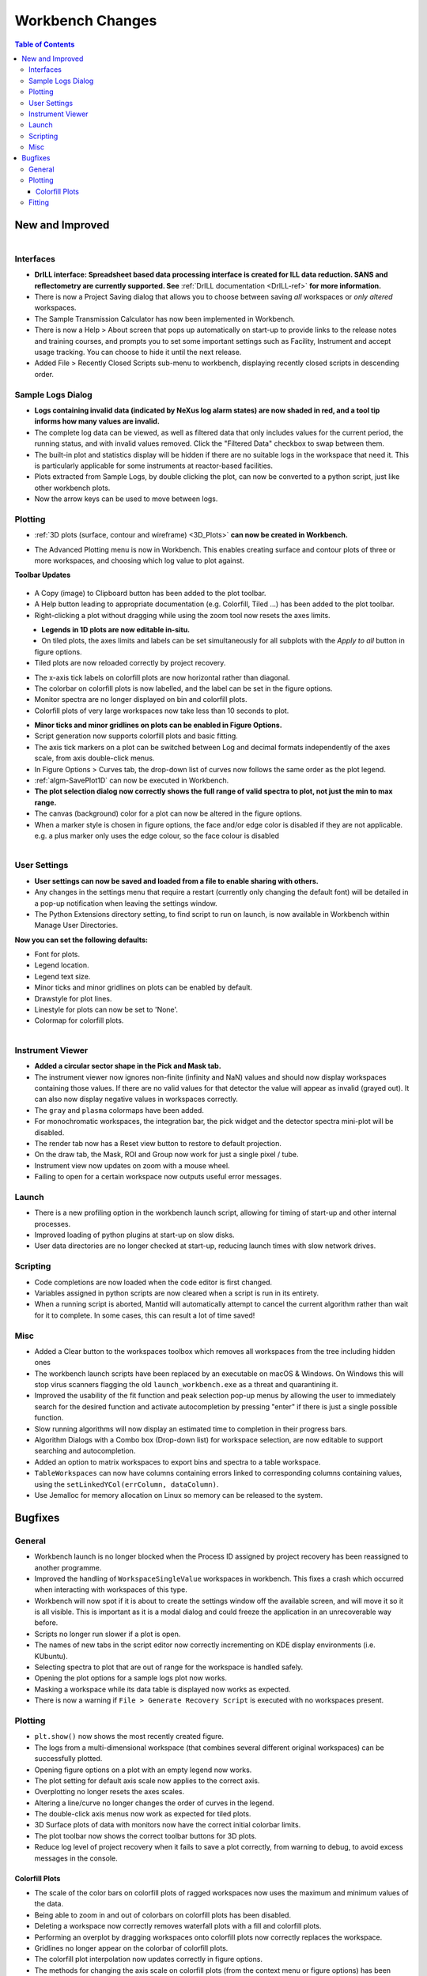 =================
Workbench Changes
=================

.. contents:: Table of Contents
   :local:



New and Improved
----------------

.. figure:: ../../images/drill_release.png
   :align: right
   :width: 550px

Interfaces
##########

- **DrILL interface: Spreadsheet based data processing interface is created for ILL data reduction. 
  SANS and reflectometry are currently supported. See** :ref:`DrILL documentation <DrILL-ref>`
  **for more information.**
- There is now a Project Saving dialog that allows you to choose between saving *all* workspaces or *only altered* workspaces.
- The Sample Transmission Calculator has now been implemented in Workbench.
- There is now a Help > About screen that pops up automatically on start-up to provide links to the release notes and training courses, and prompts you to set some important settings such as Facility, Instrument and accept usage tracking. You can choose to hide it until the next release.
- Added File > Recently Closed Scripts sub-menu to workbench, displaying recently closed scripts in descending order.



Sample Logs Dialog
##################

.. figure:: ../../images/wb_invalid_log_shading.png
   :align: right

- **Logs containing invalid data (indicated by NeXus log alarm states) are now shaded in red, and a tool tip informs how many values are invalid.**
- The complete log data can be viewed, as well as filtered data that only includes values for the current period, the running status, and with invalid values removed.  Click the "Filtered Data" checkbox to swap between them.
- The built-in plot and statistics display will be hidden if there are no suitable logs in the workspace that need it.  This is particularly applicable for some instruments at reactor-based facilities.
- Plots extracted from Sample Logs, by double clicking the plot, can now be converted to a python script, just like other workbench plots.
- Now the arrow keys can be used to move between logs.

Plotting
########

- :ref:`3D plots (surface, contour and wireframe) <3D_Plots>` **can now be created in Workbench.**

.. plot::

    # import mantid algorithms, numpy and matplotlib
    from mantid.simpleapi import *
    import matplotlib.pyplot as plt
    import numpy as np

    # Load the data and extract the region of interest
    data=Load('164198.nxs')
    data=ExtractSpectra(data, XMin=470, XMax=490, StartWorkspaceIndex=199, EndWorkspaceIndex=209)

    '''2D Plotting - Colorfill and Contour'''

    # Get a figure and axes for 
    figC,axC = plt.subplots(ncols=2, subplot_kw={'projection':'mantid'}, figsize = (6,4))

    # Plot the data as a 2D colorfill: IMPORTANT to set origin to lower
    c=axC[0].imshow(data,cmap='jet', aspect='auto', origin = 'lower')

    # Change the title
    axC[0].set_title("Colorfill")

    # Plot the data as a 2D colorfill: IMPORTANT to set origin to lower
    c=axC[1].imshow(data,cmap='jet', aspect='auto', origin = 'lower')

    # Overlay Contour lines
    axC[1].contour(data, levels=np.linspace(0, 10000, 7), colors='white', alpha=0.5)

    # Change the title
    axC[1].set_title("Contour")

    # Add a Colorbar with a label
    cbar=figC.colorbar(c)
    cbar.set_label('Counts ($\mu s$)$^{-1}$')

    '''3D Plotting - Surface and Wireframe'''

    # Get a different set of figure and axes with 3 subplots for 3D plotting
    fig3d,ax3d = plt.subplots(ncols=2, subplot_kw={'projection':'mantid3d'}, figsize = (8,3))

    # 3D plot the data, and choose colormaps and colors
    ax3d[0].plot_surface(data, cmap='summer')
    ax3d[1].plot_wireframe(data, color='darkmagenta')

    # Add titles to the 3D plots
    ax3d[0].set_title("Surface")
    ax3d[1].set_title("Wireframe")

    #plt.show()# uncomment to show the plots

- The Advanced Plotting menu is now in Workbench. This enables creating surface and contour plots of three or more workspaces, and choosing which log value to plot against.


**Toolbar Updates**

.. figure:: ../../images/PlotToolbar.png


- A Copy (image) to Clipboard button has been added to the plot toolbar.
- A Help button leading to appropriate documentation (e.g. Colorfill, Tiled ...) has been added to the plot toolbar.
- Right-clicking a plot without dragging while using the zoom tool now resets the axes limits.

.. figure:: ../../images/EditLegend.png
   :align: left
   :width: 300px


- **Legends in 1D plots are now editable in-situ.**
- On tiled plots, the axes limits and labels can be set simultaneously for all subplots with the `Apply to all` button in figure options.
- Tiled plots are now reloaded correctly by project recovery.


.. figure:: ../../images/MinorTicks.png
   :align: right
   :width: 300px


- The x-axis tick labels on colorfill plots are now horizontal rather than diagonal.
- The colorbar on colorfill plots is now labelled, and the label can be set in the figure options.
- Monitor spectra are no longer displayed on bin and colorfill plots.
- Colorfill plots of very large workspaces now take less than 10 seconds to plot.

.. figure:: ../../images/Plot1DSelectionDialog5-1.png
   :align: right
   :width: 300 px


- **Minor ticks and minor gridlines on plots can be enabled in Figure Options.**
- Script generation now supports colorfill plots and basic fitting.


- The axis tick markers on a plot can be switched between Log and decimal formats independently of the axes scale, from axis double-click menus.


- In Figure Options > Curves tab, the drop-down list of curves now follows the same order as the plot legend.
- :ref:`algm-SavePlot1D` can now be executed in Workbench.
- **The plot selection dialog now correctly shows the full range of valid spectra to plot, not just the min to max range.**
- The canvas (background) color for a plot can now be altered in the figure options.
- When a marker style is chosen in figure options, the face and/or edge color is disabled if they are not applicable. e.g. a plus marker only uses the edge colour, so the face colour is disabled

.. figure:: ../../images/Save_settings_to_file.png
   :align: right


User Settings
#############

- **User settings can now be saved and loaded from a file to enable sharing with others.**
- Any changes in the settings menu that require a restart (currently only changing the default font) will be detailed in
  a pop-up notification when leaving the settings window.
- The Python Extensions directory setting, to find script to run on launch, is now available in Workbench within Manage User Directories.

**Now you can set the following defaults:**

- Font for plots.
- Legend location.
- Legend text size.
- Minor ticks and minor gridlines on plots can be enabled by default.
- Drawstyle for plot lines.
- Linestyle for plots can now be set to 'None'.
- Colormap for colorfill plots.



.. figure:: ../../images/instrument_view_sector.png
   :align: right
   :width: 400px

Instrument Viewer
#################

- **Added a circular sector shape in the Pick and Mask tab.**
- The instrument viewer now ignores non-finite (infinity and NaN) values and should now display workspaces containing those values.
  If there are no valid values for that detector the value will appear as invalid (grayed out).
  It can also now display negative values in workspaces correctly.
- The ``gray`` and ``plasma`` colormaps have been added.
- For monochromatic workspaces, the integration bar, the pick widget and the detector spectra mini-plot will be disabled.
- The render tab now has a Reset view button to restore to default projection.
- On the draw tab, the Mask, ROI and Group now work for just a single pixel / tube.
- Instrument view now updates on zoom with a mouse wheel.
- Failing to open for a certain workspace now outputs useful error messages.


Launch
######
- There is a new profiling option in the workbench launch script, allowing for timing of start-up and other internal processes.
- Improved loading of python plugins at start-up on slow disks.
- User data directories are no longer checked at start-up, reducing launch times with slow network drives.


Scripting
#########

- Code completions are now loaded when the code editor is first changed.
- Variables assigned in python scripts are now cleared when a script is run in its entirety.
- When a running script is aborted, Mantid will automatically attempt to cancel the current algorithm rather than wait for it to complete. In some cases, this can result a lot of time saved!


Misc
####

- Added a Clear button to the workspaces toolbox which removes all workspaces from the tree including hidden ones
- The workbench launch scripts have been replaced by an executable on macOS & Windows. On Windows this will stop virus scanners
  flagging the old ``launch_workbench.exe`` as a threat and quarantining it.
- Improved the usability of the fit function and peak selection pop-up menus by allowing the user to immediately search for the desired function and activate autocompletion by pressing "enter" if there is just a single possible function.
- Slow running algorithms will now display an estimated time to completion in their progress bars.
- Algorithm Dialogs with a Combo box (Drop-down list) for workspace selection, are now editable to support searching and autocompletion.
- Added an option to matrix workspaces to export bins and spectra to a table workspace.
- ``TableWorkspaces`` can now have columns containing errors linked to corresponding columns containing values, using the ``setLinkedYCol(errColumn, dataColumn)``.
- Use Jemalloc for memory allocation on Linux so memory can be released to the system.


Bugfixes
--------

General
#######

- Workbench launch is no longer blocked when the Process ID assigned by project recovery has been reassigned to another programme.
- Improved the handling of ``WorkspaceSingleValue`` workspaces in workbench. This fixes a crash which occurred when interacting with workspaces of this type.
- Workbench will now spot if it is about to create the settings window off the available screen, and will move it so it is all visible. This is important as it is a modal dialog and could freeze the application in an unrecoverable way before.

- Scripts no longer run slower if a plot is open.
- The names of new tabs in the script editor now correctly incrementing on KDE display environments (i.e. KUbuntu).

- Selecting spectra to plot that are out of range for the workspace is handled safely.
- Opening the plot options for a sample logs plot now works.
- Masking a workspace while its data table is displayed now works as expected.
- There is now a warning if ``File > Generate Recovery Script`` is executed with no workspaces present.

Plotting
########

- ``plt.show()`` now shows the most recently created figure.
- The logs from a multi-dimensional workspace (that combines several different original workspaces) can be successfully plotted.
- Opening figure options on a plot with an empty legend now works.
- The plot setting for default axis scale now applies to the correct axis.
- Overplotting no longer resets the axes scales.
- Altering a line/curve no longer changes the order of curves in the legend.
- The double-click axis menus now work as expected for tiled plots.
- 3D Surface plots of data with monitors now have the correct initial colorbar limits.
- The plot toolbar now shows the correct toolbar buttons for 3D plots.
- Reduce log level of project recovery when it fails to save a plot correctly, from warning to debug, to avoid excess messages in the console.

Colorfill Plots
^^^^^^^^^^^^^^^

- The scale of the color bars on colorfill plots of ragged workspaces now uses the maximum and minimum values of the data.
- Being able to zoom in and out of colorbars on colorfill plots has been disabled.
- Deleting a workspace now correctly removes waterfall plots with a fill and colorfill plots.
- Performing an overplot by dragging workspaces onto colorfill plots now correctly replaces the workspace.
- Gridlines no longer appear on the colorbar of colorfill plots.
- The colorfill plot interpolation now updates correctly in figure options.
- The methods for changing the axis scale on colorfill plots (from the context menu or figure options) has been harmonised.
- Changing the figure options on tiled colorfill plots now applies to all the plots if there is only one colorbar.
- Colorfill plots now correctly use the workspace name as the plot title.
- ``Select image`` in figure options now contains each image, rather than each spectrum, for colorfil plots of workspaces with a numeric vertical axis.
- Monitor only spectra can be plotted as a colorfill successfuly.
- The y axis labels will now appear in the correct order if imshow is called from a script with origin=upper.
- Fixed a bug with colorfill plot script generation for distribution workspaces.
- Changing the normalisation and scale on colorfill plots now safely handles negative limits.

Fitting
#######

- Defining a new Fit Function after deleting a plot is now handled safely.
- The plot guess of the ``Bk2BkExpConvPV`` is now correct.
- A sign error has been corrected in the ``Bk2Bk2ExpConvPV`` function.
- The peak cursor now maintains its cross shape when ready to add a peak.
- The fit property browser can be resized now a workaround for a QT bug has been implemented.

:ref:`Release 5.1.0 <v5.1.0>`
